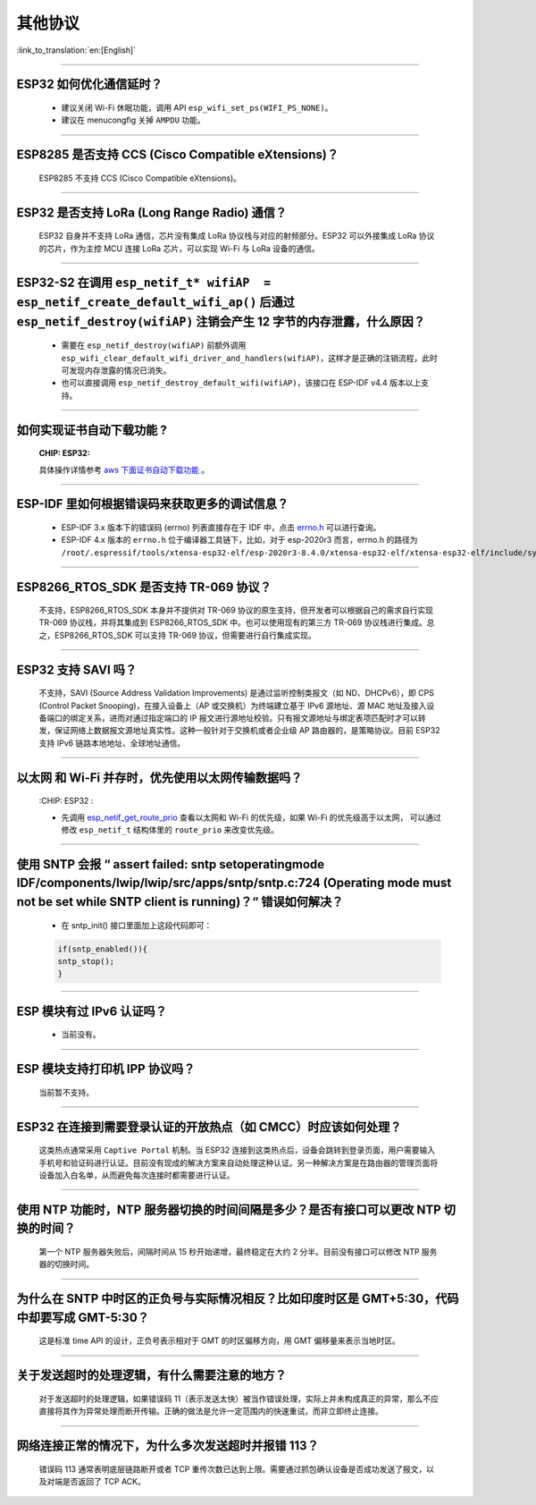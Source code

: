 其他协议
===============

:link_to_translation:`en:[English]`

.. raw:: html

   <style>
   body {counter-reset: h2}
     h2 {counter-reset: h3}
     h2:before {counter-increment: h2; content: counter(h2) ". "}
     h3:before {counter-increment: h3; content: counter(h2) "." counter(h3) ". "}
     h2.nocount:before, h3.nocount:before, { content: ""; counter-increment: none }
   </style>

--------------

ESP32 如何优化通信延时？
------------------------------------

  - 建议关闭 Wi-Fi 休眠功能，调用 API ``esp_wifi_set_ps(WIFI_PS_NONE)``。
  - 建议在 menucongfig 关掉 ``AMPDU`` 功能。

--------------

ESP8285 是否⽀持 CCS (Cisco Compatible eXtensions)？
-----------------------------------------------------------------

  ESP8285 不支持 CCS (Cisco Compatible eXtensions)。

--------------

ESP32 是否支持 LoRa (Long Range Radio) 通信？
------------------------------------------------------------

  ESP32 自身并不支持 LoRa 通信，芯片没有集成 LoRa 协议栈与对应的射频部分。ESP32 可以外接集成 LoRa 协议的芯⽚，作为主控 MCU 连接 LoRa 芯片，可以实现 Wi-Fi 与 LoRa 设备的通信。

--------------

ESP32-S2 在调用 ``esp_netif_t* wifiAP  = esp_netif_create_default_wifi_ap()`` 后通过 ``esp_netif_destroy(wifiAP)`` 注销会产生 12 字节的内存泄露，什么原因？
---------------------------------------------------------------------------------------------------------------------------------------------------------------------------------------------------------------------------------------------------------

  - 需要在 ``esp_netif_destroy(wifiAP)`` 前额外调用 ``esp_wifi_clear_default_wifi_driver_and_handlers(wifiAP)``，这样才是正确的注销流程，此时可发现内存泄露的情况已消失。
  - 也可以直接调用 ``esp_netif_destroy_default_wifi(wifiAP)``，该接口在 ESP-IDF v4.4 版本以上支持。

--------------

如何实现证书自动下载功能 ?
---------------------------------------------------------------------------------------------------------------------------------------------------------

  :CHIP\: ESP32:

  具体操作详情参考 `aws 下面证书自动下载功能 <https://docs.aws.amazon.com/zh_cn/iot/latest/developerguide/auto-register-device-cert.html>`_ 。

-----------------------------

ESP-IDF 里如何根据错误码来获取更多的调试信息？
--------------------------------------------------------------------------------------------------------------------------------

  - ESP-IDF 3.x 版本下的错误码 (errno) 列表直接存在于 IDF 中，点击 `errno.h <https://github.com/espressif/esp-idf/blob/release/v3.3/components/newlib/include/sys/errno.h>`_ 可以进行查询。
  - ESP-IDF 4.x 版本的 ``errno.h`` 位于编译器工具链下，比如，对于 esp-2020r3 而言，errno.h 的路径为 ``/root/.espressif/tools/xtensa-esp32-elf/esp-2020r3-8.4.0/xtensa-esp32-elf/xtensa-esp32-elf/include/sys/errno.h``。

----------------

ESP8266_RTOS_SDK 是否支持 TR-069 协议？
-----------------------------------------------------------------------------------------------------------

  不支持，ESP8266_RTOS_SDK 本身并不提供对 TR-069 协议的原生支持，但开发者可以根据自己的需求自行实现 TR-069 协议栈，并将其集成到 ESP8266_RTOS_SDK 中。也可以使用现有的第三方 TR-069 协议栈进行集成。总之，ESP8266_RTOS_SDK 可以支持 TR-069 协议，但需要进行自行集成实现。

----------------

ESP32 支持 SAVI 吗？
-----------------------------------------------------------------------------------------------------------

  不支持，SAVI (Source Address Validation Improvements) 是通过监听控制类报文（如 ND、DHCPv6），即 CPS (Control Packet Snooping)，在接入设备上（AP 或交换机）为终端建立基于 IPv6 源地址、源 MAC 地址及接入设备端口的绑定关系，进而对通过指定端口的 IP 报文进行源地址校验。只有报文源地址与绑定表项匹配时才可以转发，保证网络上数据报文源地址真实性。这种一般针对于交换机或者企业级 AP 路由器的，是策略协议。目前 ESP32 支持 IPv6 链路本地地址、全球地址通信。

--------------------------------

以太网 和 Wi-Fi 并存时，优先使用以太网传输数据吗？
---------------------------------------------------------------------------------------------------------------------------------------------------------------------------------------------------------------------------------------------
  :CHIP\: ESP32 :

  - 先调用 `esp_netif_get_route_prio <https://docs.espressif.com/projects/esp-idf/zh_CN/latest/esp32/api-reference/network/esp_netif.html#_CPPv424esp_netif_get_route_prioP11esp_netif_t>`_ 查看以太网和 Wi-Fi 的优先级，如果 Wi-Fi 的优先级高于以太网， 可以通过修改 ``esp_netif_t`` 结构体里的 ``route_prio`` 来改变优先级。

----------------------------------------------------------------------------------------------------------------------------------------------------------------------

使用 SNTP 会报 “ assert failed: sntp setoperatingmode IDF/components/lwip/lwip/src/apps/sntp/sntp.c:724 (Operating mode must not be set while SNTP client is running)？“ 错误如何解决？
------------------------------------------------------------------------------------------------------------------------------------------------------------------------------------------------------------------------------

  - 在 sntp_init() 接口里面加上这段代码即可：

  .. code-block:: c

      if(sntp_enabled()){
      sntp_stop(); 
      } 

----------------

ESP 模块有过 IPv6 认证吗？
-----------------------------------------------------------------------------------------------------------

 - 当前没有。

----------------

ESP 模块支持打印机 IPP 协议吗？
-----------------------------------------------------------------------------------------------------------

 当前暂不支持。

----------------

ESP32 在连接到需要登录认证的开放热点（如 CMCC）时应该如何处理？
-----------------------------------------------------------------------------------------------------------

  这类热点通常采用 ``Captive Portal`` 机制。当 ESP32 连接到这类热点后，设备会跳转到登录页面，用户需要输入手机号和验证码进行认证。目前没有现成的解决方案来自动处理这种认证。另一种解决方案是在路由器的管理页面将设备加入白名单，从而避免每次连接时都需要进行认证。

----------------

使用 NTP 功能时，NTP 服务器切换的时间间隔是多少？是否有接口可以更改 NTP 切换的时间？
-----------------------------------------------------------------------------------------------------------

  第一个 NTP 服务器失败后，间隔时间从 15 秒开始递增，最终稳定在大约 2 分半。目前没有接口可以修改 NTP 服务器的切换时间。

----------------

为什么在 SNTP 中时区的正负号与实际情况相反？比如印度时区是 GMT+5:30，代码中却要写成 GMT-5:30？
-----------------------------------------------------------------------------------------------------------

  这是标准 time API 的设计，正负号表示相对于 GMT 的时区偏移方向，用 GMT 偏移量来表示当地时区。

----------------

关于发送超时的处理逻辑，有什么需要注意的地方？ 
-----------------------------------------------------------------------------------------------------------

  对于发送超时的处理逻辑，如果错误码 11（表示发送太快）被当作错误处理，实际上并未构成真正的异常，那么不应直接将其作为异常处理而断开传输。正确的做法是允许一定范围内的快速重试，而非立即终止连接。

----------------

网络连接正常的情况下，为什么多次发送超时并报错 113？ 
-----------------------------------------------------------------------------------------------------------

  错误码 113 通常表明底层链路断开或者 TCP 重传次数已达到上限。需要通过抓包确认设备是否成功发送了报文，以及对端是否返回了 TCP ACK。

